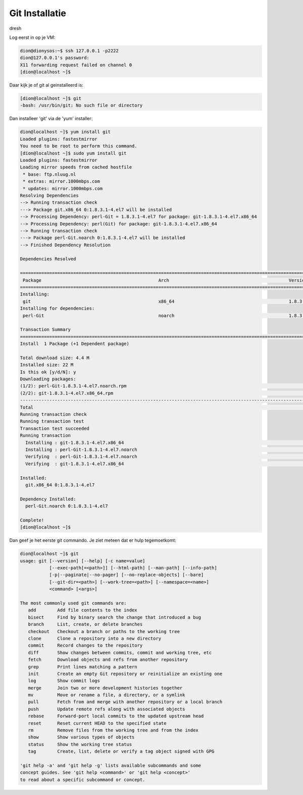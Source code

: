 ===============
Git Installatie
===============

dresh

Log eerst in op je VM:

.. code-block:: bash

    dion@dionysos:~$ ssh 127.0.0.1 -p2222
    dion@127.0.0.1's password: 
    X11 forwarding request failed on channel 0
    [dion@localhost ~]$ 

Daar kijk je of git al geinstalleerd is:

.. code-block:: bash

    [dion@localhost ~]$ git
    -bash: /usr/bin/git: No such file or directory

Dan installeer 'git' via de 'yum' installer:

.. code-block:: bash

    dion@localhost ~]$ yum install git
    Loaded plugins: fastestmirror
    You need to be root to perform this command.
    [dion@localhost ~]$ sudo yum install git
    Loaded plugins: fastestmirror
    Loading mirror speeds from cached hostfile
     * base: ftp.nluug.nl
     * extras: mirror.1000mbps.com
     * updates: mirror.1000mbps.com
    Resolving Dependencies
    --> Running transaction check
    ---> Package git.x86_64 0:1.8.3.1-4.el7 will be installed
    --> Processing Dependency: perl-Git = 1.8.3.1-4.el7 for package: git-1.8.3.1-4.el7.x86_64
    --> Processing Dependency: perl(Git) for package: git-1.8.3.1-4.el7.x86_64
    --> Running transaction check
    ---> Package perl-Git.noarch 0:1.8.3.1-4.el7 will be installed
    --> Finished Dependency Resolution

    Dependencies Resolved

    ===================================================================================================================================================================================================================
     Package                                            Arch                                             Version                                                  Repository                                      Size
    ===================================================================================================================================================================================================================
    Installing:
     git                                                x86_64                                           1.8.3.1-4.el7                                            base                                           4.3 M
    Installing for dependencies:
     perl-Git                                           noarch                                           1.8.3.1-4.el7                                            base                                            52 k

    Transaction Summary
    ===================================================================================================================================================================================================================
    Install  1 Package (+1 Dependent package)

    Total download size: 4.4 M
    Installed size: 22 M
    Is this ok [y/d/N]: y
    Downloading packages:
    (1/2): perl-Git-1.8.3.1-4.el7.noarch.rpm                                                                                                                                                    |  52 kB  00:00:00     
    (2/2): git-1.8.3.1-4.el7.x86_64.rpm                                                                                                                                                         | 4.3 MB  00:00:00     
    -------------------------------------------------------------------------------------------------------------------------------------------------------------------------------------------------------------------
    Total                                                                                                                                                                              5.9 MB/s | 4.4 MB  00:00:00     
    Running transaction check
    Running transaction test
    Transaction test succeeded
    Running transaction
      Installing : git-1.8.3.1-4.el7.x86_64                                                                                                                                                                        1/2 
      Installing : perl-Git-1.8.3.1-4.el7.noarch                                                                                                                                                                   2/2 
      Verifying  : perl-Git-1.8.3.1-4.el7.noarch                                                                                                                                                                   1/2 
      Verifying  : git-1.8.3.1-4.el7.x86_64                                                                                                                                                                        2/2 

    Installed:
      git.x86_64 0:1.8.3.1-4.el7                                                                                                                                                                                       

    Dependency Installed:
      perl-Git.noarch 0:1.8.3.1-4.el7                                                                                                                                                                                  

    Complete!
    [dion@localhost ~]$ 

Dan geef je het eerste git commando. Je ziet meteen dat er hulp tegemoetkomt:

.. code-block:: bash

    dion@localhost ~]$ git
    usage: git [--version] [--help] [-c name=value]
               [--exec-path[=<path>]] [--html-path] [--man-path] [--info-path]
               [-p|--paginate|--no-pager] [--no-replace-objects] [--bare]
               [--git-dir=<path>] [--work-tree=<path>] [--namespace=<name>]
               <command> [<args>]

    The most commonly used git commands are:
       add        Add file contents to the index
       bisect     Find by binary search the change that introduced a bug
       branch     List, create, or delete branches
       checkout   Checkout a branch or paths to the working tree
       clone      Clone a repository into a new directory
       commit     Record changes to the repository
       diff       Show changes between commits, commit and working tree, etc
       fetch      Download objects and refs from another repository
       grep       Print lines matching a pattern
       init       Create an empty Git repository or reinitialize an existing one
       log        Show commit logs
       merge      Join two or more development histories together
       mv         Move or rename a file, a directory, or a symlink
       pull       Fetch from and merge with another repository or a local branch
       push       Update remote refs along with associated objects
       rebase     Forward-port local commits to the updated upstream head
       reset      Reset current HEAD to the specified state
       rm         Remove files from the working tree and from the index
       show       Show various types of objects
       status     Show the working tree status
       tag        Create, list, delete or verify a tag object signed with GPG

    'git help -a' and 'git help -g' lists available subcommands and some
    concept guides. See 'git help <command>' or 'git help <concept>'
    to read about a specific subcommand or concept.


